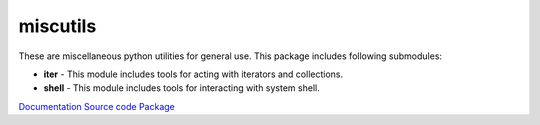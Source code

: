 miscutils
=========

These are miscellaneous python utilities for general use. This package includes following submodules:

* **iter** - This module includes tools for acting with iterators and collections.
* **shell** - This module includes tools for interacting with system shell.

`Documentation <http://pymiscutils.readthedocs.io/>`_ 
`Source code <https://github.com/gergelyk/pymiscutils/>`_ 
`Package <https://pypi.python.org/pypi/miscutils/>`_ 

